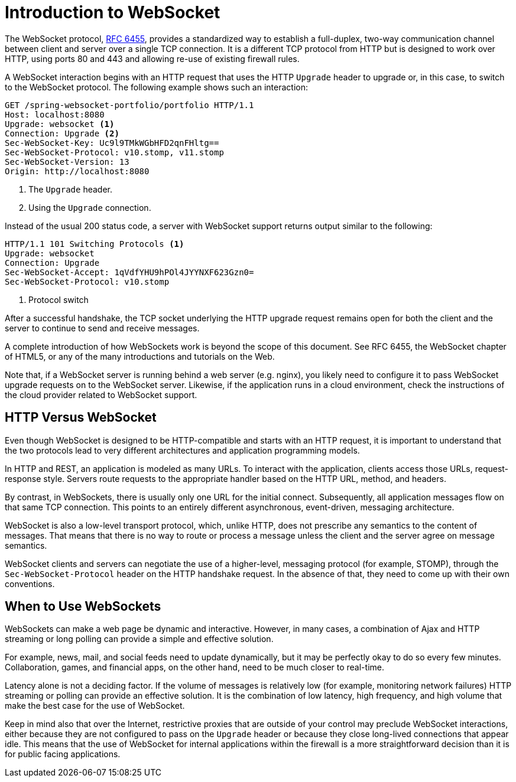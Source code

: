 [[websocket-intro]]
= Introduction to WebSocket

The WebSocket protocol, http://tools.ietf.org/html/rfc6455[RFC 6455], provides a standardized
way to establish a full-duplex, two-way communication channel between client and server
over a single TCP connection. It is a different TCP protocol from HTTP but is designed to
work over HTTP, using ports 80 and 443 and allowing re-use of existing firewall rules.

A WebSocket interaction begins with an HTTP request that uses the HTTP `Upgrade` header
to upgrade or, in this case, to switch to the WebSocket protocol. The following example
shows such an interaction:

[source,yaml,indent=0]
[subs="verbatim,quotes"]
----
	GET /spring-websocket-portfolio/portfolio HTTP/1.1
	Host: localhost:8080
	Upgrade: websocket <1>
	Connection: Upgrade <2>
	Sec-WebSocket-Key: Uc9l9TMkWGbHFD2qnFHltg==
	Sec-WebSocket-Protocol: v10.stomp, v11.stomp
	Sec-WebSocket-Version: 13
	Origin: http://localhost:8080
----
<1> The `Upgrade` header.
<2> Using the `Upgrade` connection.


Instead of the usual 200 status code, a server with WebSocket support returns output
similar to the following:

[source,yaml,indent=0]
[subs="verbatim,quotes"]
----
	HTTP/1.1 101 Switching Protocols <1>
	Upgrade: websocket
	Connection: Upgrade
	Sec-WebSocket-Accept: 1qVdfYHU9hPOl4JYYNXF623Gzn0=
	Sec-WebSocket-Protocol: v10.stomp
----
<1> Protocol switch


After a successful handshake, the TCP socket underlying the HTTP upgrade request remains
open for both the client and the server to continue to send and receive messages.

A complete introduction of how WebSockets work is beyond the scope of this document.
See RFC 6455, the WebSocket chapter of HTML5, or any of the many introductions and
tutorials on the Web.

Note that, if a WebSocket server is running behind a web server (e.g. nginx), you
likely need to configure it to pass WebSocket upgrade requests on to the WebSocket
server. Likewise, if the application runs in a cloud environment, check the
instructions of the cloud provider related to WebSocket support.




[[websocket-intro-architecture]]
== HTTP Versus WebSocket

Even though WebSocket is designed to be HTTP-compatible and starts with an HTTP request,
it is important to understand that the two protocols lead to very different
architectures and application programming models.

In HTTP and REST, an application is modeled as many URLs. To interact with the application,
clients access those URLs, request-response style. Servers route requests to the
appropriate handler based on the HTTP URL, method, and headers.

By contrast, in WebSockets, there is usually only one URL for the initial connect.
Subsequently, all application messages flow on that same TCP connection. This points to
an entirely different asynchronous, event-driven, messaging architecture.

WebSocket is also a low-level transport protocol, which, unlike HTTP, does not prescribe
any semantics to the content of messages. That means that there is no way to route or process
a message unless the client and the server agree on message semantics.

WebSocket clients and servers can negotiate the use of a higher-level, messaging protocol
(for example, STOMP), through the `Sec-WebSocket-Protocol` header on the HTTP handshake request.
In the absence of that, they need to come up with their own conventions.




[[websocket-intro-when-to-use]]
== When to Use WebSockets

WebSockets can make a web page be dynamic and interactive. However, in many cases,
a combination of Ajax and HTTP streaming or long polling can provide a simple and
effective solution.

For example, news, mail, and social feeds need to update dynamically, but it may be
perfectly okay to do so every few minutes. Collaboration, games, and financial apps, on
the other hand, need to be much closer to real-time.

Latency alone is not a deciding factor. If the volume of messages is relatively low (for example,
monitoring network failures) HTTP streaming or polling can provide an effective solution.
It is the combination of low latency, high frequency, and high volume that make the best
case for the use of WebSocket.

Keep in mind also that over the Internet, restrictive proxies that are outside of your control
may preclude WebSocket interactions, either because they are not configured to pass on the
`Upgrade` header or because they close long-lived connections that appear idle. This
means that the use of WebSocket for internal applications within the firewall is a more
straightforward decision than it is for public facing applications.
